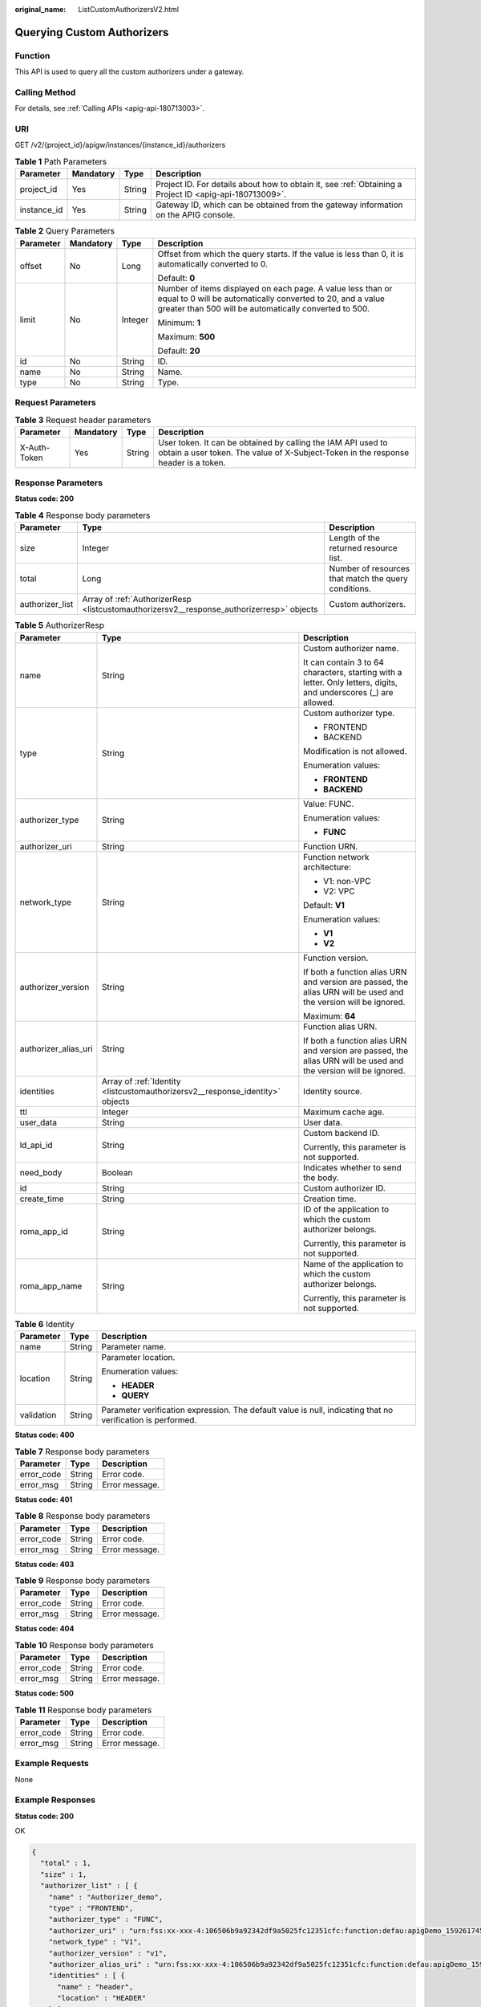 :original_name: ListCustomAuthorizersV2.html

.. _ListCustomAuthorizersV2:

Querying Custom Authorizers
===========================

Function
--------

This API is used to query all the custom authorizers under a gateway.

Calling Method
--------------

For details, see :ref:`Calling APIs <apig-api-180713003>`.

URI
---

GET /v2/{project_id}/apigw/instances/{instance_id}/authorizers

.. table:: **Table 1** Path Parameters

   +-------------+-----------+--------+---------------------------------------------------------------------------------------------------------+
   | Parameter   | Mandatory | Type   | Description                                                                                             |
   +=============+===========+========+=========================================================================================================+
   | project_id  | Yes       | String | Project ID. For details about how to obtain it, see :ref:`Obtaining a Project ID <apig-api-180713009>`. |
   +-------------+-----------+--------+---------------------------------------------------------------------------------------------------------+
   | instance_id | Yes       | String | Gateway ID, which can be obtained from the gateway information on the APIG console.                     |
   +-------------+-----------+--------+---------------------------------------------------------------------------------------------------------+

.. table:: **Table 2** Query Parameters

   +-----------------+-----------------+-----------------+-------------------------------------------------------------------------------------------------------------------------------------------------------------------------------------+
   | Parameter       | Mandatory       | Type            | Description                                                                                                                                                                         |
   +=================+=================+=================+=====================================================================================================================================================================================+
   | offset          | No              | Long            | Offset from which the query starts. If the value is less than 0, it is automatically converted to 0.                                                                                |
   |                 |                 |                 |                                                                                                                                                                                     |
   |                 |                 |                 | Default: **0**                                                                                                                                                                      |
   +-----------------+-----------------+-----------------+-------------------------------------------------------------------------------------------------------------------------------------------------------------------------------------+
   | limit           | No              | Integer         | Number of items displayed on each page. A value less than or equal to 0 will be automatically converted to 20, and a value greater than 500 will be automatically converted to 500. |
   |                 |                 |                 |                                                                                                                                                                                     |
   |                 |                 |                 | Minimum: **1**                                                                                                                                                                      |
   |                 |                 |                 |                                                                                                                                                                                     |
   |                 |                 |                 | Maximum: **500**                                                                                                                                                                    |
   |                 |                 |                 |                                                                                                                                                                                     |
   |                 |                 |                 | Default: **20**                                                                                                                                                                     |
   +-----------------+-----------------+-----------------+-------------------------------------------------------------------------------------------------------------------------------------------------------------------------------------+
   | id              | No              | String          | ID.                                                                                                                                                                                 |
   +-----------------+-----------------+-----------------+-------------------------------------------------------------------------------------------------------------------------------------------------------------------------------------+
   | name            | No              | String          | Name.                                                                                                                                                                               |
   +-----------------+-----------------+-----------------+-------------------------------------------------------------------------------------------------------------------------------------------------------------------------------------+
   | type            | No              | String          | Type.                                                                                                                                                                               |
   +-----------------+-----------------+-----------------+-------------------------------------------------------------------------------------------------------------------------------------------------------------------------------------+

Request Parameters
------------------

.. table:: **Table 3** Request header parameters

   +--------------+-----------+--------+----------------------------------------------------------------------------------------------------------------------------------------------------+
   | Parameter    | Mandatory | Type   | Description                                                                                                                                        |
   +==============+===========+========+====================================================================================================================================================+
   | X-Auth-Token | Yes       | String | User token. It can be obtained by calling the IAM API used to obtain a user token. The value of X-Subject-Token in the response header is a token. |
   +--------------+-----------+--------+----------------------------------------------------------------------------------------------------------------------------------------------------+

Response Parameters
-------------------

**Status code: 200**

.. table:: **Table 4** Response body parameters

   +-----------------+-------------------------------------------------------------------------------------------+------------------------------------------------------+
   | Parameter       | Type                                                                                      | Description                                          |
   +=================+===========================================================================================+======================================================+
   | size            | Integer                                                                                   | Length of the returned resource list.                |
   +-----------------+-------------------------------------------------------------------------------------------+------------------------------------------------------+
   | total           | Long                                                                                      | Number of resources that match the query conditions. |
   +-----------------+-------------------------------------------------------------------------------------------+------------------------------------------------------+
   | authorizer_list | Array of :ref:`AuthorizerResp <listcustomauthorizersv2__response_authorizerresp>` objects | Custom authorizers.                                  |
   +-----------------+-------------------------------------------------------------------------------------------+------------------------------------------------------+

.. _listcustomauthorizersv2__response_authorizerresp:

.. table:: **Table 5** AuthorizerResp

   +-----------------------+-------------------------------------------------------------------------------+-------------------------------------------------------------------------------------------------------------------+
   | Parameter             | Type                                                                          | Description                                                                                                       |
   +=======================+===============================================================================+===================================================================================================================+
   | name                  | String                                                                        | Custom authorizer name.                                                                                           |
   |                       |                                                                               |                                                                                                                   |
   |                       |                                                                               | It can contain 3 to 64 characters, starting with a letter. Only letters, digits, and underscores (_) are allowed. |
   +-----------------------+-------------------------------------------------------------------------------+-------------------------------------------------------------------------------------------------------------------+
   | type                  | String                                                                        | Custom authorizer type.                                                                                           |
   |                       |                                                                               |                                                                                                                   |
   |                       |                                                                               | -  FRONTEND                                                                                                       |
   |                       |                                                                               |                                                                                                                   |
   |                       |                                                                               | -  BACKEND                                                                                                        |
   |                       |                                                                               |                                                                                                                   |
   |                       |                                                                               | Modification is not allowed.                                                                                      |
   |                       |                                                                               |                                                                                                                   |
   |                       |                                                                               | Enumeration values:                                                                                               |
   |                       |                                                                               |                                                                                                                   |
   |                       |                                                                               | -  **FRONTEND**                                                                                                   |
   |                       |                                                                               |                                                                                                                   |
   |                       |                                                                               | -  **BACKEND**                                                                                                    |
   +-----------------------+-------------------------------------------------------------------------------+-------------------------------------------------------------------------------------------------------------------+
   | authorizer_type       | String                                                                        | Value: FUNC.                                                                                                      |
   |                       |                                                                               |                                                                                                                   |
   |                       |                                                                               | Enumeration values:                                                                                               |
   |                       |                                                                               |                                                                                                                   |
   |                       |                                                                               | -  **FUNC**                                                                                                       |
   +-----------------------+-------------------------------------------------------------------------------+-------------------------------------------------------------------------------------------------------------------+
   | authorizer_uri        | String                                                                        | Function URN.                                                                                                     |
   +-----------------------+-------------------------------------------------------------------------------+-------------------------------------------------------------------------------------------------------------------+
   | network_type          | String                                                                        | Function network architecture:                                                                                    |
   |                       |                                                                               |                                                                                                                   |
   |                       |                                                                               | -  V1: non-VPC                                                                                                    |
   |                       |                                                                               |                                                                                                                   |
   |                       |                                                                               | -  V2: VPC                                                                                                        |
   |                       |                                                                               |                                                                                                                   |
   |                       |                                                                               | Default: **V1**                                                                                                   |
   |                       |                                                                               |                                                                                                                   |
   |                       |                                                                               | Enumeration values:                                                                                               |
   |                       |                                                                               |                                                                                                                   |
   |                       |                                                                               | -  **V1**                                                                                                         |
   |                       |                                                                               |                                                                                                                   |
   |                       |                                                                               | -  **V2**                                                                                                         |
   +-----------------------+-------------------------------------------------------------------------------+-------------------------------------------------------------------------------------------------------------------+
   | authorizer_version    | String                                                                        | Function version.                                                                                                 |
   |                       |                                                                               |                                                                                                                   |
   |                       |                                                                               | If both a function alias URN and version are passed, the alias URN will be used and the version will be ignored.  |
   |                       |                                                                               |                                                                                                                   |
   |                       |                                                                               | Maximum: **64**                                                                                                   |
   +-----------------------+-------------------------------------------------------------------------------+-------------------------------------------------------------------------------------------------------------------+
   | authorizer_alias_uri  | String                                                                        | Function alias URN.                                                                                               |
   |                       |                                                                               |                                                                                                                   |
   |                       |                                                                               | If both a function alias URN and version are passed, the alias URN will be used and the version will be ignored.  |
   +-----------------------+-------------------------------------------------------------------------------+-------------------------------------------------------------------------------------------------------------------+
   | identities            | Array of :ref:`Identity <listcustomauthorizersv2__response_identity>` objects | Identity source.                                                                                                  |
   +-----------------------+-------------------------------------------------------------------------------+-------------------------------------------------------------------------------------------------------------------+
   | ttl                   | Integer                                                                       | Maximum cache age.                                                                                                |
   +-----------------------+-------------------------------------------------------------------------------+-------------------------------------------------------------------------------------------------------------------+
   | user_data             | String                                                                        | User data.                                                                                                        |
   +-----------------------+-------------------------------------------------------------------------------+-------------------------------------------------------------------------------------------------------------------+
   | ld_api_id             | String                                                                        | Custom backend ID.                                                                                                |
   |                       |                                                                               |                                                                                                                   |
   |                       |                                                                               | Currently, this parameter is not supported.                                                                       |
   +-----------------------+-------------------------------------------------------------------------------+-------------------------------------------------------------------------------------------------------------------+
   | need_body             | Boolean                                                                       | Indicates whether to send the body.                                                                               |
   +-----------------------+-------------------------------------------------------------------------------+-------------------------------------------------------------------------------------------------------------------+
   | id                    | String                                                                        | Custom authorizer ID.                                                                                             |
   +-----------------------+-------------------------------------------------------------------------------+-------------------------------------------------------------------------------------------------------------------+
   | create_time           | String                                                                        | Creation time.                                                                                                    |
   +-----------------------+-------------------------------------------------------------------------------+-------------------------------------------------------------------------------------------------------------------+
   | roma_app_id           | String                                                                        | ID of the application to which the custom authorizer belongs.                                                     |
   |                       |                                                                               |                                                                                                                   |
   |                       |                                                                               | Currently, this parameter is not supported.                                                                       |
   +-----------------------+-------------------------------------------------------------------------------+-------------------------------------------------------------------------------------------------------------------+
   | roma_app_name         | String                                                                        | Name of the application to which the custom authorizer belongs.                                                   |
   |                       |                                                                               |                                                                                                                   |
   |                       |                                                                               | Currently, this parameter is not supported.                                                                       |
   +-----------------------+-------------------------------------------------------------------------------+-------------------------------------------------------------------------------------------------------------------+

.. _listcustomauthorizersv2__response_identity:

.. table:: **Table 6** Identity

   +-----------------------+-----------------------+-------------------------------------------------------------------------------------------------------------+
   | Parameter             | Type                  | Description                                                                                                 |
   +=======================+=======================+=============================================================================================================+
   | name                  | String                | Parameter name.                                                                                             |
   +-----------------------+-----------------------+-------------------------------------------------------------------------------------------------------------+
   | location              | String                | Parameter location.                                                                                         |
   |                       |                       |                                                                                                             |
   |                       |                       | Enumeration values:                                                                                         |
   |                       |                       |                                                                                                             |
   |                       |                       | -  **HEADER**                                                                                               |
   |                       |                       |                                                                                                             |
   |                       |                       | -  **QUERY**                                                                                                |
   +-----------------------+-----------------------+-------------------------------------------------------------------------------------------------------------+
   | validation            | String                | Parameter verification expression. The default value is null, indicating that no verification is performed. |
   +-----------------------+-----------------------+-------------------------------------------------------------------------------------------------------------+

**Status code: 400**

.. table:: **Table 7** Response body parameters

   ========== ====== ==============
   Parameter  Type   Description
   ========== ====== ==============
   error_code String Error code.
   error_msg  String Error message.
   ========== ====== ==============

**Status code: 401**

.. table:: **Table 8** Response body parameters

   ========== ====== ==============
   Parameter  Type   Description
   ========== ====== ==============
   error_code String Error code.
   error_msg  String Error message.
   ========== ====== ==============

**Status code: 403**

.. table:: **Table 9** Response body parameters

   ========== ====== ==============
   Parameter  Type   Description
   ========== ====== ==============
   error_code String Error code.
   error_msg  String Error message.
   ========== ====== ==============

**Status code: 404**

.. table:: **Table 10** Response body parameters

   ========== ====== ==============
   Parameter  Type   Description
   ========== ====== ==============
   error_code String Error code.
   error_msg  String Error message.
   ========== ====== ==============

**Status code: 500**

.. table:: **Table 11** Response body parameters

   ========== ====== ==============
   Parameter  Type   Description
   ========== ====== ==============
   error_code String Error code.
   error_msg  String Error message.
   ========== ====== ==============

Example Requests
----------------

None

Example Responses
-----------------

**Status code: 200**

OK

.. code-block::

   {
     "total" : 1,
     "size" : 1,
     "authorizer_list" : [ {
       "name" : "Authorizer_demo",
       "type" : "FRONTEND",
       "authorizer_type" : "FUNC",
       "authorizer_uri" : "urn:fss:xx-xxx-4:106506b9a92342df9a5025fc12351cfc:function:defau:apigDemo_1592617458814",
       "network_type" : "V1",
       "authorizer_version" : "v1",
       "authorizer_alias_uri" : "urn:fss:xx-xxx-4:106506b9a92342df9a5025fc12351cfc:function:defau:apigDemo_1592617458814:!v1",
       "identities" : [ {
         "name" : "header",
         "location" : "HEADER"
       } ],
       "ttl" : 0,
       "user_data" : "authorizer_test",
       "id" : "0d982c1ac3da493dae47627b6439fc5c",
       "create_time" : "2020-07-31T11:55:43Z"
     } ]
   }

**Status code: 400**

Bad Request

.. code-block::

   {
     "error_code" : "APIG.2011",
     "error_msg" : "Invalid parameter value,parameterName:name. Please refer to the support documentation"
   }

**Status code: 401**

Unauthorized

.. code-block::

   {
     "error_code" : "APIG.1002",
     "error_msg" : "Incorrect token or token resolution failed"
   }

**Status code: 403**

Forbidden

.. code-block::

   {
     "error_code" : "APIG.1005",
     "error_msg" : "No permissions to request this method"
   }

**Status code: 404**

Not Found

.. code-block::

   {
     "error_code" : "APIG.3030",
     "error_msg" : "The instance does not exist;id:eddc4d25480b4cd6b512f270a1b8b341"
   }

**Status code: 500**

Internal Server Error

.. code-block::

   {
     "error_code" : "APIG.9999",
     "error_msg" : "System error"
   }

Status Codes
------------

=========== =====================
Status Code Description
=========== =====================
200         OK
400         Bad Request
401         Unauthorized
403         Forbidden
404         Not Found
500         Internal Server Error
=========== =====================

Error Codes
-----------

See :ref:`Error Codes <errorcode>`.
